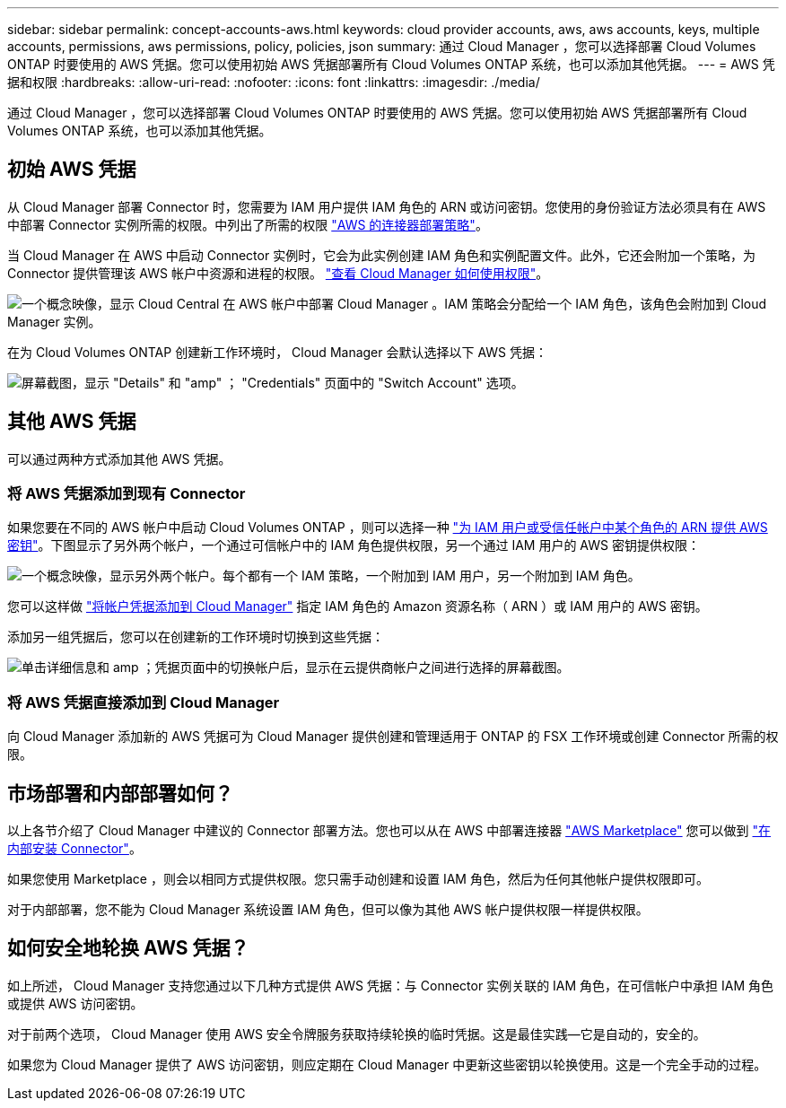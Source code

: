 ---
sidebar: sidebar 
permalink: concept-accounts-aws.html 
keywords: cloud provider accounts, aws, aws accounts, keys, multiple accounts, permissions, aws permissions, policy, policies, json 
summary: 通过 Cloud Manager ，您可以选择部署 Cloud Volumes ONTAP 时要使用的 AWS 凭据。您可以使用初始 AWS 凭据部署所有 Cloud Volumes ONTAP 系统，也可以添加其他凭据。 
---
= AWS 凭据和权限
:hardbreaks:
:allow-uri-read: 
:nofooter: 
:icons: font
:linkattrs: 
:imagesdir: ./media/


[role="lead"]
通过 Cloud Manager ，您可以选择部署 Cloud Volumes ONTAP 时要使用的 AWS 凭据。您可以使用初始 AWS 凭据部署所有 Cloud Volumes ONTAP 系统，也可以添加其他凭据。



== 初始 AWS 凭据

从 Cloud Manager 部署 Connector 时，您需要为 IAM 用户提供 IAM 角色的 ARN 或访问密钥。您使用的身份验证方法必须具有在 AWS 中部署 Connector 实例所需的权限。中列出了所需的权限 link:task-creating-connectors-aws.html["AWS 的连接器部署策略"]。

当 Cloud Manager 在 AWS 中启动 Connector 实例时，它会为此实例创建 IAM 角色和实例配置文件。此外，它还会附加一个策略，为 Connector 提供管理该 AWS 帐户中资源和进程的权限。 link:reference-permissions-aws.html["查看 Cloud Manager 如何使用权限"]。

image:diagram_permissions_initial_aws.png["一个概念映像，显示 Cloud Central 在 AWS 帐户中部署 Cloud Manager 。IAM 策略会分配给一个 IAM 角色，该角色会附加到 Cloud Manager 实例。"]

在为 Cloud Volumes ONTAP 创建新工作环境时， Cloud Manager 会默认选择以下 AWS 凭据：

image:screenshot_accounts_select_aws.gif["屏幕截图，显示 \"Details\" 和 \"amp\" ； \"Credentials\" 页面中的 \"Switch Account\" 选项。"]



== 其他 AWS 凭据

可以通过两种方式添加其他 AWS 凭据。



=== 将 AWS 凭据添加到现有 Connector

如果您要在不同的 AWS 帐户中启动 Cloud Volumes ONTAP ，则可以选择一种 link:task-adding-aws-accounts.html["为 IAM 用户或受信任帐户中某个角色的 ARN 提供 AWS 密钥"]。下图显示了另外两个帐户，一个通过可信帐户中的 IAM 角色提供权限，另一个通过 IAM 用户的 AWS 密钥提供权限：

image:diagram_permissions_multiple_aws.png["一个概念映像，显示另外两个帐户。每个都有一个 IAM 策略，一个附加到 IAM 用户，另一个附加到 IAM 角色。"]

您可以这样做 link:task-adding-aws-accounts.html#adding-aws-accounts-to-cloud-manager["将帐户凭据添加到 Cloud Manager"] 指定 IAM 角色的 Amazon 资源名称（ ARN ）或 IAM 用户的 AWS 密钥。

添加另一组凭据后，您可以在创建新的工作环境时切换到这些凭据：

image:screenshot_accounts_switch_aws.png["单击详细信息和 amp ；凭据页面中的切换帐户后，显示在云提供商帐户之间进行选择的屏幕截图。"]



=== 将 AWS 凭据直接添加到 Cloud Manager

向 Cloud Manager 添加新的 AWS 凭据可为 Cloud Manager 提供创建和管理适用于 ONTAP 的 FSX 工作环境或创建 Connector 所需的权限。



== 市场部署和内部部署如何？

以上各节介绍了 Cloud Manager 中建议的 Connector 部署方法。您也可以从在 AWS 中部署连接器 link:task-launching-aws-mktp.html["AWS Marketplace"] 您可以做到 link:task-installing-linux.html["在内部安装 Connector"]。

如果您使用 Marketplace ，则会以相同方式提供权限。您只需手动创建和设置 IAM 角色，然后为任何其他帐户提供权限即可。

对于内部部署，您不能为 Cloud Manager 系统设置 IAM 角色，但可以像为其他 AWS 帐户提供权限一样提供权限。



== 如何安全地轮换 AWS 凭据？

如上所述， Cloud Manager 支持您通过以下几种方式提供 AWS 凭据：与 Connector 实例关联的 IAM 角色，在可信帐户中承担 IAM 角色或提供 AWS 访问密钥。

对于前两个选项， Cloud Manager 使用 AWS 安全令牌服务获取持续轮换的临时凭据。这是最佳实践—它是自动的，安全的。

如果您为 Cloud Manager 提供了 AWS 访问密钥，则应定期在 Cloud Manager 中更新这些密钥以轮换使用。这是一个完全手动的过程。
